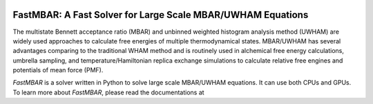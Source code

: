 .. image:: https://travis-ci.org/xqding/FastMBAR.svg?branch=master
    :target: https://travis-ci.org/xqding/FastMBAR

    
FastMBAR: A Fast Solver for Large Scale MBAR/UWHAM Equations
============================================================

The multistate Bennett acceptance ratio (MBAR) and unbinned weighted histogram analysis method (UWHAM) are
widely used approaches to calculate free energies of multiple thermodynamical states.
MBAR/UWHAM has several advantages comparing to the traditional WHAM method and 
is routinely used in alchemical free energy calculations, umbrella sampling, and
temperature/Hamiltonian replica exchange simulations to calculate relative free engines and potentials of mean force (PMF).

`FastMBAR` is a solver written in Python to solve large scale MBAR/UWHAM equations.
It can use both CPUs and GPUs.
To learn more about `FastMBAR`, please read the documentations at 
